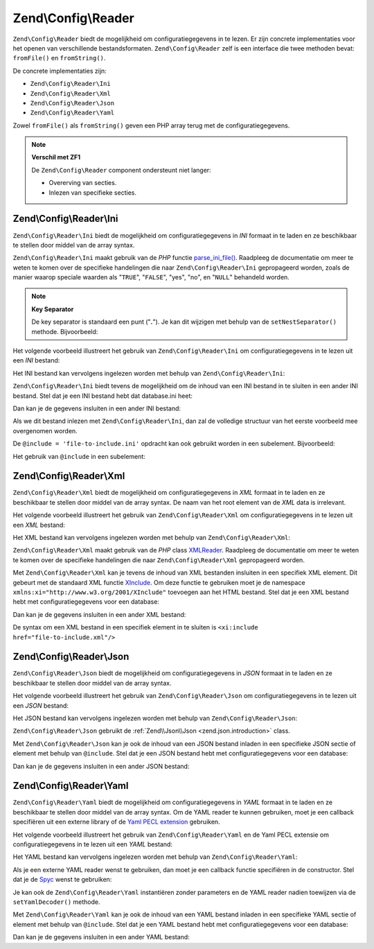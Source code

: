 .. EN-Revision: 18ad64234b220b9ac10f7ed3729b5f938964a528
.. _zend.config.reader.introduction:

Zend\\Config\\Reader
====================

``Zend\Config\Reader`` biedt de mogelijkheid om configuratiegegevens in te lezen. Er zijn concrete
implementaties voor het openen van verschillende bestandsformaten. ``Zend\Config\Reader`` zelf is een interface
die twee methoden bevat: ``fromFile()`` en ``fromString()``.

De concrete implementaties zijn:

- ``Zend\Config\Reader\Ini``

- ``Zend\Config\Reader\Xml``

- ``Zend\Config\Reader\Json``

- ``Zend\Config\Reader\Yaml``

Zowel ``fromFile()`` als ``fromString()`` geven een PHP array terug met de configuratiegegevens.

.. note::

   **Verschil met ZF1**

   De ``Zend\Config\Reader`` component ondersteunt niet langer:

   - Overerving van secties.

   - Inlezen van specifieke secties.

.. _zend.config.reader.ini:

Zend\\Config\\Reader\\Ini
-------------------------

``Zend\Config\Reader\Ini`` biedt de mogelijkheid om configuratiegegevens in *INI* formaat in te laden en ze
beschikbaar te stellen door middel van de array syntax.

``Zend\Config\Reader\Ini`` maakt gebruik van de *PHP* functie `parse_ini_file()`_. Raadpleeg de documentatie
om meer te weten te komen over de specifieke handelingen die naar ``Zend\Config\Reader\Ini`` gepropageerd worden,
zoals de manier waarop speciale waarden als "``TRUE``", "``FALSE``", "yes", "no", en "``NULL``" behandeld worden.

.. note::

   **Key Separator**

   De key separator is standaard een punt ("**.**"). Je kan dit wijzigen met behulp van de ``setNestSeparator()``
   methode. Bijvoorbeeld:

   .. code-block:: php
      :linenos:

      $reader = new Zend\Config\Reader\Ini();
      $reader->setNestSeparator('-');
      
Het volgende voorbeeld illustreert het gebruik van ``Zend\Config\Reader\Ini`` om configuratiegegevens in te lezen
uit een *INI* bestand:

.. code-block:: ini
   :linenos:

   webhost                  = 'www.example.com'
   database.adapter         = 'pdo_mysql'
   database.params.host     = 'db.example.com'
   database.params.username = 'dbuser'
   database.params.password = 'secret'
   database.params.dbname   = 'dbproduction'

Het INI bestand kan vervolgens ingelezen worden met behulp van ``Zend\Config\Reader\Ini``:

.. code-block:: php
   :linenos:

   $reader = new Zend\Config\Reader\Ini();
   $data   = $reader->fromFile('/path/to/config.ini');

   echo $data['webhost']  // prints "www.example.com"
   echo $data['database']['params']['dbname'];  // prints "dbproduction"

``Zend\Config\Reader\Ini`` biedt tevens de mogelijkheid om de inhoud van een INI bestand
in te sluiten in een ander INI bestand. Stel dat je een INI bestand hebt dat database.ini heet:

.. code-block:: ini
   :linenos:

   database.adapter         = 'pdo_mysql'
   database.params.host     = 'db.example.com'
   database.params.username = 'dbuser'
   database.params.password = 'secret'
   database.params.dbname   = 'dbproduction'

Dan kan je de gegevens insluiten in een ander INI bestand: 

.. code-block:: ini
   :linenos:

   webhost  = 'www.example.com'
   @include = 'database.ini'

Als we dit bestand inlezen met ``Zend\Config\Reader\Ini``, dan zal de volledige structuur van het eerste voorbeeld
mee overgenomen worden.

De ``@include = 'file-to-include.ini'`` opdracht kan ook gebruikt worden in een subelement. Bijvoorbeeld:

.. code-block:: ini
   :linenos:

   adapter         = 'pdo_mysql'
   params.host     = 'db.example.com'
   params.username = 'dbuser'
   params.password = 'secret'
   params.dbname   = 'dbproduction'

Het gebruik van ``@include`` in een subelement:

.. code-block:: ini
   :linenos:

   webhost           = 'www.example.com'
   database.@include = 'database.ini'

.. _zend.config.reader.xml:

Zend\\Config\\Reader\\Xml
-------------------------

``Zend\Config\Reader\Xml`` biedt de mogelijkheid om configuratiegegevens in *XML* formaat in te laden en ze
beschikbaar te stellen door middel van de array syntax. De naam van het root element van de *XML* data is irrelevant.

Het volgende voorbeeld illustreert het gebruik van ``Zend\Config\Reader\Xml`` om configuratiegegevens in te lezen
uit een *XML* bestand:

.. code-block:: xml
   :linenos:

   <?xml version="1.0" encoding="utf-8"?>?>
   <config>
       <webhost>www.example.com</webhost>
       <database>
           <adapter value="pdo_mysql"/>
           <params>
               <host value="db.example.com"/>
               <username value="dbuser"/>
               <password value="secret"/>
               <dbname value="dbproduction"/>
           </params>
       </database>
   </config>

Het XML bestand kan vervolgens ingelezen worden met behulp van ``Zend\Config\Reader\Xml``:

.. code-block:: php
   :linenos:

   $reader = new Zend\Config\Reader\Xml();
   $data   = $reader->fromFile('/path/to/config.xml');

   echo $data['webhost']  // prints "www.example.com"
   echo $data['database']['params']['dbname'];  // prints "dbproduction"
   
``Zend\Config\Reader\Xml`` maakt gebruik van de *PHP* class `XMLReader`_. Raadpleeg de documentatie
om meer te weten te komen over de specifieke handelingen die naar ``Zend\Config\Reader\Xml`` gepropageerd worden.

Met ``Zend\Config\Reader\Xml`` kan je tevens de inhoud van XML bestanden insluiten in een specifiek XML element.
Dit gebeurt met de standaard XML functie `XInclude`_. Om deze functie te gebruiken moet je de namespace
``xmlns:xi="http://www.w3.org/2001/XInclude"`` toevoegen aan het HTML bestand. Stel dat je een XML bestand hebt 
met configuratiegegevens voor een database:

.. code-block:: xml
   :linenos:

   <?xml version="1.0" encoding="utf-8"?>
   <config>
       <database>
           <adapter>pdo_mysql</adapter>
           <params>
               <host>db.example.com</host>
               <username>dbuser</username>
               <password>secret</password>
               <dbname>dbproduction</dbname>
           </params>
       </database>
   </config>

Dan kan je de gegevens insluiten in een ander XML bestand: 

.. code-block:: xml
   :linenos:

   <?xml version="1.0" encoding="utf-8"?>
   <config xmlns:xi="http://www.w3.org/2001/XInclude">
       <webhost>www.example.com</webhost>
       <xi:include href="database.xml"/>
   </config>

De syntax om een XML bestand in een specifiek element in te sluiten is ``<xi:include href="file-to-include.xml"/>``

.. _zend.config.reader.json:

Zend\\Config\\Reader\\Json
--------------------------

``Zend\Config\Reader\Json`` biedt de mogelijkheid om configuratiegegevens in *JSON* formaat in te laden en ze
beschikbaar te stellen door middel van de array syntax.

Het volgende voorbeeld illustreert het gebruik van ``Zend\Config\Reader\Json`` om configuratiegegevens in te lezen
uit een *JSON* bestand:

.. code-block:: json
   :linenos:

   {
     "webhost"  : "www.example.com",
     "database" : {
       "adapter" : "pdo_mysql",
       "params"  : {
         "host"     : "db.example.com",
         "username" : "dbuser",
         "password" : "secret",
         "dbname"   : "dbproduction"
       }
     }
   }

Het JSON bestand kan vervolgens ingelezen worden met behulp van ``Zend\Config\Reader\Json``:

.. code-block:: php
   :linenos:

   $reader = new Zend\Config\Reader\Json();
   $data   = $reader->fromFile('/path/to/config.json');

   echo $data['webhost']  // prints "www.example.com"
   echo $data['database']['params']['dbname'];  // prints "dbproduction"

``Zend\Config\Reader\Json`` gebruikt de :ref:`Zend\\Json\\Json <zend.json.introduction>` class.

Met ``Zend\Config\Reader\Json`` kan je ook de inhoud van een JSON bestand inladen in een specifieke JSON sectie
of element met behulp van ``@include``. Stel dat je een JSON bestand hebt met configuratiegegevens voor een database:

.. code-block:: json
   :linenos:

   {
     "database" : {
       "adapter" : "pdo_mysql",
       "params"  : {
         "host"     : "db.example.com",
         "username" : "dbuser",
         "password" : "secret",
         "dbname"   : "dbproduction"
       }
     }
   }

Dan kan je de gegevens insluiten in een ander JSON bestand: 

.. code-block:: json
   :linenos:

   {
       "webhost"  : "www.example.com",
       "@include" : "database.json"
   }

.. _zend.config.reader.yaml:

Zend\\Config\\Reader\\Yaml
--------------------------

``Zend\Config\Reader\Yaml`` biedt de mogelijkheid om configuratiegegevens in *YAML* formaat in te laden en ze
beschikbaar te stellen door middel van de array syntax. Om de YAML reader te kunnen gebruiken, moet je een 
callback specifiëren uit een externe library of de `Yaml PECL extension`_ gebruiken.

Het volgende voorbeeld illustreert het gebruik van ``Zend\Config\Reader\Yaml`` en de Yaml PECL extensie om
configuratiegegevens in te lezen uit een *YAML* bestand:

.. code-block:: yaml
   :linenos:

   webhost: www.example.com
   database:
       adapter: pdo_mysql
       params:
         host:     db.example.com
         username: dbuser
         password: secret
         dbname:   dbproduction

Het YAML bestand kan vervolgens ingelezen worden met behulp van ``Zend\Config\Reader\Yaml``:

.. code-block:: php
   :linenos:

   $reader = new Zend\Config\Reader\Yaml();
   $data   = $reader->fromFile('/path/to/config.yaml');

   echo $data['webhost']  // prints "www.example.com"
   echo $data['database']['params']['dbname'];  // prints "dbproduction"

Als je een externe YAML reader wenst te gebruiken, dan moet je een callback functie specifiëren in de
constructor. Stel dat je de `Spyc`_ wenst te gebruiken:

.. code-block:: php
   :linenos:

   // include the Spyc library
   require_once ('path/to/spyc.php');

   $reader = new Zend\Config\Reader\Yaml(array('Spyc','YAMLLoadString'));
   $data   = $reader->fromFile('/path/to/config.yaml');

   echo $data['webhost']  // prints "www.example.com"
   echo $data['database']['params']['dbname'];  // prints "dbproduction"

Je kan ook de ``Zend\Config\Reader\Yaml`` instantiëren zonder parameters en de YAML reader nadien toewijzen
via de ``setYamlDecoder()`` methode.

Met ``Zend\Config\Reader\Yaml`` kan je ook de inhoud van een YAML bestand inladen in een specifieke YAML sectie
of element met behulp van ``@include``. Stel dat je een YAML bestand hebt met configuratiegegevens voor een database:

.. code-block:: yaml
   :linenos:

   database:
       adapter: pdo_mysql
       params:
         host:     db.example.com
         username: dbuser
         password: secret
         dbname:   dbproduction

Dan kan je de gegevens insluiten in een ander YAML bestand: 

.. code-block:: yaml
   :linenos:

   webhost:  www.example.com
   @include: database.yaml



.. _`parse_ini_file()`: http://php.net/parse_ini_file
.. _`XMLReader`: http://php.net/xmlreader
.. _`XInclude`: http://www.w3.org/TR/xinclude/
.. _`Yaml PECL extension`: http://www.php.net/manual/en/book.yaml.php
.. _`Spyc`: http://code.google.com/p/spyc/
